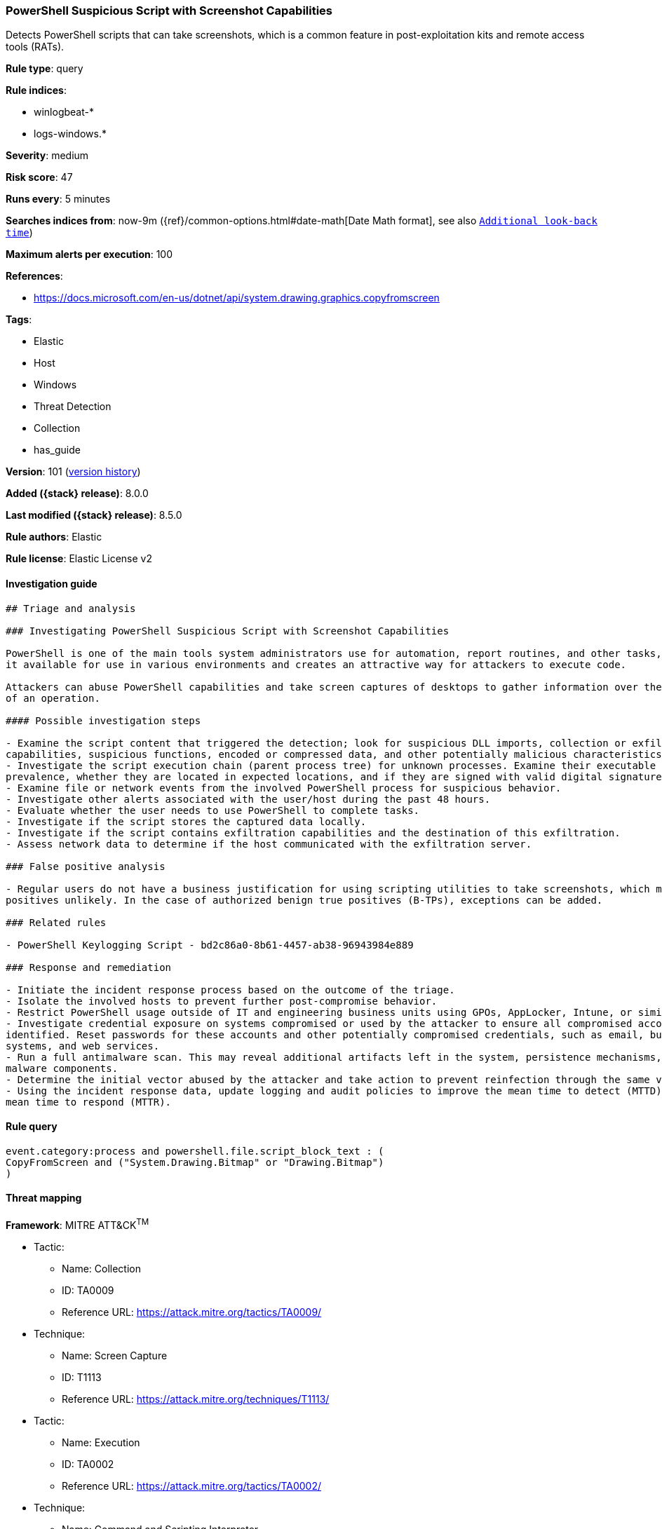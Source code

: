 [[powershell-suspicious-script-with-screenshot-capabilities]]
=== PowerShell Suspicious Script with Screenshot Capabilities

Detects PowerShell scripts that can take screenshots, which is a common feature in post-exploitation kits and remote access tools (RATs).

*Rule type*: query

*Rule indices*:

* winlogbeat-*
* logs-windows.*

*Severity*: medium

*Risk score*: 47

*Runs every*: 5 minutes

*Searches indices from*: now-9m ({ref}/common-options.html#date-math[Date Math format], see also <<rule-schedule, `Additional look-back time`>>)

*Maximum alerts per execution*: 100

*References*:

* https://docs.microsoft.com/en-us/dotnet/api/system.drawing.graphics.copyfromscreen

*Tags*:

* Elastic
* Host
* Windows
* Threat Detection
* Collection
* has_guide

*Version*: 101 (<<powershell-suspicious-script-with-screenshot-capabilities-history, version history>>)

*Added ({stack} release)*: 8.0.0

*Last modified ({stack} release)*: 8.5.0

*Rule authors*: Elastic

*Rule license*: Elastic License v2

==== Investigation guide


[source,markdown]
----------------------------------
## Triage and analysis

### Investigating PowerShell Suspicious Script with Screenshot Capabilities

PowerShell is one of the main tools system administrators use for automation, report routines, and other tasks, which makes
it available for use in various environments and creates an attractive way for attackers to execute code.

Attackers can abuse PowerShell capabilities and take screen captures of desktops to gather information over the course
of an operation.

#### Possible investigation steps

- Examine the script content that triggered the detection; look for suspicious DLL imports, collection or exfiltration
capabilities, suspicious functions, encoded or compressed data, and other potentially malicious characteristics.
- Investigate the script execution chain (parent process tree) for unknown processes. Examine their executable files for
prevalence, whether they are located in expected locations, and if they are signed with valid digital signatures.
- Examine file or network events from the involved PowerShell process for suspicious behavior.
- Investigate other alerts associated with the user/host during the past 48 hours.
- Evaluate whether the user needs to use PowerShell to complete tasks.
- Investigate if the script stores the captured data locally.
- Investigate if the script contains exfiltration capabilities and the destination of this exfiltration.
- Assess network data to determine if the host communicated with the exfiltration server.

### False positive analysis

- Regular users do not have a business justification for using scripting utilities to take screenshots, which makes false
positives unlikely. In the case of authorized benign true positives (B-TPs), exceptions can be added.

### Related rules

- PowerShell Keylogging Script - bd2c86a0-8b61-4457-ab38-96943984e889

### Response and remediation

- Initiate the incident response process based on the outcome of the triage.
- Isolate the involved hosts to prevent further post-compromise behavior.
- Restrict PowerShell usage outside of IT and engineering business units using GPOs, AppLocker, Intune, or similar software.
- Investigate credential exposure on systems compromised or used by the attacker to ensure all compromised accounts are
identified. Reset passwords for these accounts and other potentially compromised credentials, such as email, business
systems, and web services.
- Run a full antimalware scan. This may reveal additional artifacts left in the system, persistence mechanisms, and
malware components.
- Determine the initial vector abused by the attacker and take action to prevent reinfection through the same vector.
- Using the incident response data, update logging and audit policies to improve the mean time to detect (MTTD) and the
mean time to respond (MTTR).
----------------------------------


==== Rule query


[source,js]
----------------------------------
event.category:process and powershell.file.script_block_text : (
CopyFromScreen and ("System.Drawing.Bitmap" or "Drawing.Bitmap")
)
----------------------------------

==== Threat mapping

*Framework*: MITRE ATT&CK^TM^

* Tactic:
** Name: Collection
** ID: TA0009
** Reference URL: https://attack.mitre.org/tactics/TA0009/
* Technique:
** Name: Screen Capture
** ID: T1113
** Reference URL: https://attack.mitre.org/techniques/T1113/


* Tactic:
** Name: Execution
** ID: TA0002
** Reference URL: https://attack.mitre.org/tactics/TA0002/
* Technique:
** Name: Command and Scripting Interpreter
** ID: T1059
** Reference URL: https://attack.mitre.org/techniques/T1059/

[[powershell-suspicious-script-with-screenshot-capabilities-history]]
==== Rule version history

Version 101 (8.5.0 release)::
* Formatting only

Version 6 (8.4.0 release)::
* Updated query, changed from:
+
[source, js]
----------------------------------
event.category:process and powershell.file.script_block_text : (
CopyFromScreen and ("System.Drawing.Bitmap" or "Drawing.Bitmap")
)
----------------------------------

Version 4 (8.3.0 release)::
* Formatting only

Version 3 (8.2.0 release)::
* Updated query, changed from:
+
[source, js]
----------------------------------
event.category:process and powershell.file.script_block_text : (
CopyFromScreen and (System.Drawing.Bitmap or Drawing.Bitmap) )
----------------------------------

Version 2 (8.1.0 release)::
* Formatting only

